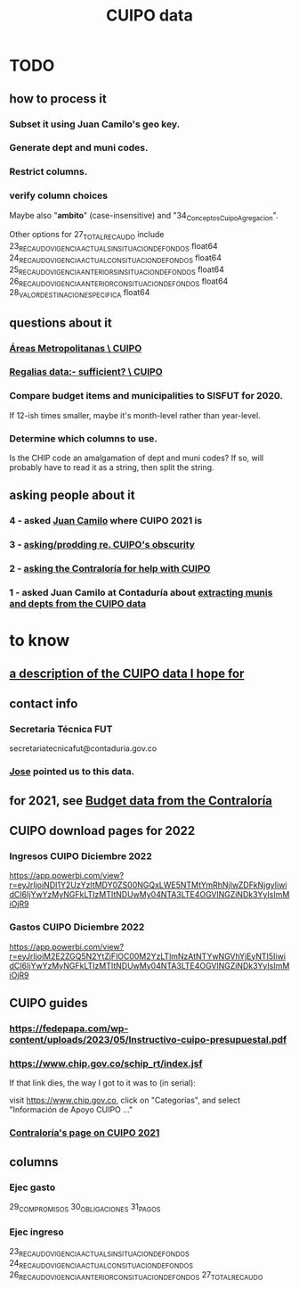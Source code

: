 :PROPERTIES:
:ID:       8775876f-9a10-4b3d-ac04-43cab48203d9
:END:
#+title: CUIPO data
* TODO
** how to process it
*** Subset it using Juan Camilo's geo key.
*** Generate dept and muni codes.
*** Restrict columns.
*** verify column choices
    Maybe also "*ambito*" (case-insensitive) and
    "34_Conceptos_Cuipo_Agregacion".

    Other options for 27_TOTAL_RECAUDO include
    23_RECAUDO_VIGENCIA_ACTUAL_SIN_SITUACION_DE_FONDOS   float64
    24_RECAUDO_VIGENCIA_ACTUAL_CON_SITUACION_DE_FONDOS   float64
    25_RECAUDO_VIGENCIA_ANTERIOR_SIN_SITUACION_DE_FONDOS float64
    26_RECAUDO_VIGENCIA_ANTERIOR_CON_SITUACION_DE_FONDOS float64
    28_VALOR_DESTINACION_ESPECIFICA                      float64
** questions about it
*** [[id:929c37d6-8f39-49c9-89c0-9f8b76928d3d][Áreas Metropolitanas \ CUIPO]]
*** [[id:46c0219d-2ceb-4b69-bdd9-06d7acf56274][Regalias data:- sufficient? \ CUIPO]]
*** Compare budget items and municipalities to SISFUT for 2020.
    If 12-ish times smaller,
    maybe it's month-level rather than year-level.
*** Determine which columns to use.
    Is the CHIP code an amalgamation of dept and muni codes?
    If so, will probably have to read it as a string, then split the string.
** asking people about it
*** 4 - asked [[id:5bbf5d0c-ed28-404f-809e-0e6d82af75f8][Juan Camilo]] where CUIPO 2021 is
*** 3 - [[id:8034ee58-77dc-4b27-9888-c3890b1f177d][asking/prodding re. CUIPO's obscurity]]
*** 2 - [[id:6c822159-d307-47ae-a9a9-166c079d9e27][asking the Contraloría for help with CUIPO]]
*** 1 - asked Juan Camilo at Contaduría about [[id:9e455949-ed3a-4690-a85a-1f75988fbd9a][extracting munis and depts from the CUIPO data]]
* to know
** [[id:f7022bc3-f91e-402b-b3a1-d1777c9ee366][a description of the CUIPO data I hope for]]
** contact info
*** Secretaria Técnica FUT
    secretariatecnicafut@contaduria.gov.co
*** [[id:af1b584c-e7df-4ccd-8836-12de91fdc1d2][Jose]] pointed us to this data.
** for 2021, see [[id:39953142-6f56-41b2-a1ae-da7436764633][Budget data from the Contraloría]]
** CUIPO download pages for 2022
*** Ingresos CUIPO Diciembre 2022
    https://app.powerbi.com/view?r=eyJrIjoiNDI1Y2UzYzItMDY0ZS00NGQxLWE5NTMtYmRhNjIwZDFkNjgyIiwidCI6IjYwYzMyNGFkLTIzMTItNDUwMy04NTA3LTE4OGVlNGZiNDk3YyIsImMiOjR9
*** Gastos CUIPO Diciembre 2022
    https://app.powerbi.com/view?r=eyJrIjoiM2E2ZGQ5N2YtZjFlOC00M2YzLTlmNzAtNTYwNGVhYjEyNTI5IiwidCI6IjYwYzMyNGFkLTIzMTItNDUwMy04NTA3LTE4OGVlNGZiNDk3YyIsImMiOjR9
** CUIPO guides
*** https://fedepapa.com/wp-content/uploads/2023/05/Instructivo-cuipo-presupuestal.pdf
*** https://www.chip.gov.co/schip_rt/index.jsf
    If that link dies, the way I got to it was to (in serial):

    visit https://www.chip.gov.co,
    click on "Categorías",
    and select "Información de Apoyo CUIPO ..."
*** [[id:0dbc6ab0-3338-4e80-b7b5-02800672388d][Contraloría's page on CUIPO 2021]]
** columns
*** Ejec gasto
    29_COMPROMISOS
    30_OBLIGACIONES
    31_PAGOS
*** Ejec ingreso
    23_RECAUDO_VIGENCIA_ACTUAL_SIN_SITUACION_DE_FONDOS
    24_RECAUDO_VIGENCIA_ACTUAL_CON_SITUACION_DE_FONDOS
    26_RECAUDO_VIGENCIA_ANTERIOR_CON_SITUACION_DE_FONDOS
    27_TOTAL_RECAUDO
